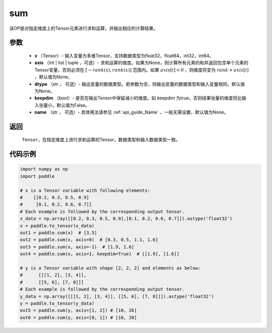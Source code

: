 .. _cn_api_tensor_sum:

sum
-------------------------------

.. py:function:: paddle.sum(x, axis=None, dtype=None, keepdim=False, name=None)

该OP是对指定维度上的Tensor元素进行求和运算，并输出相应的计算结果。

参数
::::::::::::

    - **x** （Tensor）- 输入变量为多维Tensor，支持数据类型为float32，float64，int32，int64。
    - **axis** （int | list | tuple ，可选）- 求和运算的维度。如果为None，则计算所有元素的和并返回包含单个元素的Tensor变量，否则必须在  :math:`[−rank(x),rank(x)]` 范围内。如果 :math:`axis [i] <0` ，则维度将变为 :math:`rank+axis[i]` ，默认值为None。
    - **dtype** （str ， 可选）- 输出变量的数据类型。若参数为空，则输出变量的数据类型和输入变量相同，默认值为None。
    - **keepdim** （bool）- 是否在输出Tensor中保留减小的维度。如 keepdim 为true，否则结果张量的维度将比输入张量小，默认值为False。
    - **name** （str ， 可选）- 具体用法请参见 :ref:`api_guide_Name` ，一般无需设置，默认值为None。

返回
::::::::::::

  ``Tensor``，在指定维度上进行求和运算的Tensor，数据类型和输入数据类型一致。


代码示例
::::::::::::

..  code-block:: python

    import numpy as np
    import paddle

    # x is a Tensor variable with following elements:
    #    [[0.2, 0.3, 0.5, 0.9]
    #     [0.1, 0.2, 0.6, 0.7]]
    # Each example is followed by the corresponding output tensor.
    x_data = np.array([[0.2, 0.3, 0.5, 0.9],[0.1, 0.2, 0.6, 0.7]]).astype('float32')
    x = paddle.to_tensor(x_data)
    out1 = paddle.sum(x)  # [3.5]
    out2 = paddle.sum(x, axis=0)  # [0.3, 0.5, 1.1, 1.6]
    out3 = paddle.sum(x, axis=-1)  # [1.9, 1.6]
    out4 = paddle.sum(x, axis=1, keepdim=True)  # [[1.9], [1.6]]

    # y is a Tensor variable with shape [2, 2, 2] and elements as below:
    #      [[[1, 2], [3, 4]],
    #      [[5, 6], [7, 8]]]
    # Each example is followed by the corresponding output tensor.
    y_data = np.array([[[1, 2], [3, 4]], [[5, 6], [7, 8]]]).astype('float32')
    y = paddle.to_tensor(y_data)
    out5 = paddle.sum(y, axis=[1, 2]) # [10, 26]
    out6 = paddle.sum(y, axis=[0, 1]) # [16, 20]

